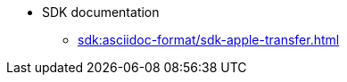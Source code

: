 //* xref:sdk:sdk-overview.adoc[]
* SDK documentation
** xref:sdk:asciidoc-format/sdk-apple-transfer.adoc[]